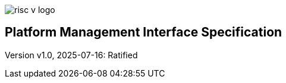 image::risc-v_logo.svg[]

== Platform Management Interface Specification

Version v1.0, 2025-07-16: Ratified
